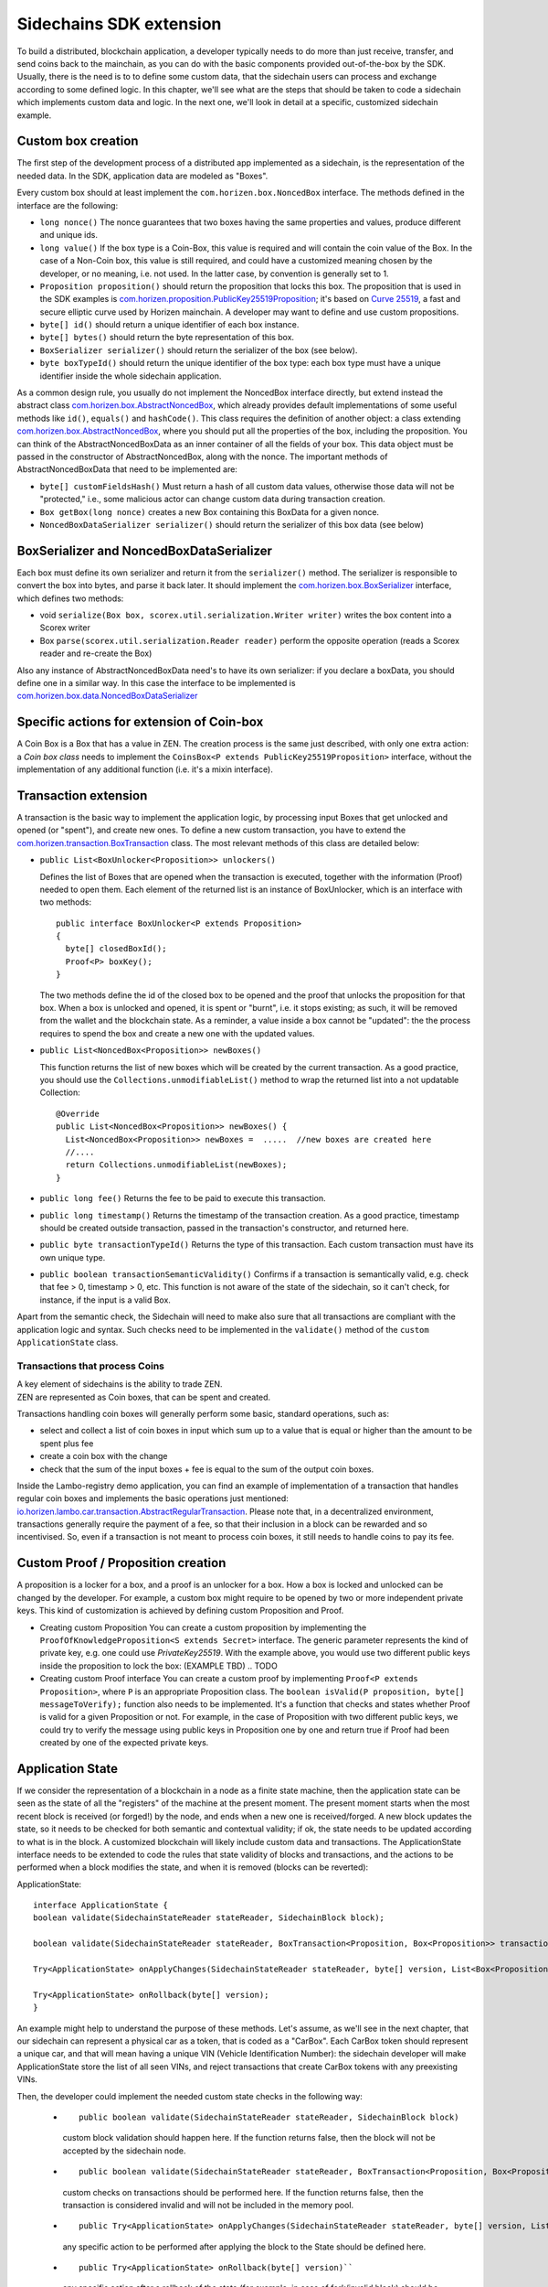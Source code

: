 ========================
Sidechains SDK extension
========================

To build a distributed, blockchain application, a developer typically needs to do more than just receive, transfer, and send coins back to the mainchain, as you can do with the basic components provided out-of-the-box by the SDK. Usually, there is the need is to to define some custom data, that the sidechain users can process and exchange according to some defined logic. In this chapter, we'll see what are the steps that should be taken to code a sidechain which implements custom data and logic. In the next one, we'll look in detail at a specific, customized sidechain example.

Custom box creation
###################

The first step of the development process of a distributed app implemented as a sidechain, is the representation of the needed data. In the SDK, application data are modeled as "Boxes". 

Every custom box should at least implement the ``com.horizen.box.NoncedBox`` interface. 
The methods defined in the interface are the following:

- ``long nonce()``
  The nonce guarantees that two boxes having the same properties and values, produce different and unique ids.
- ``long value()``
  If the box type is a Coin-Box,  this value is required and will contain the coin value of the Box. 
  In the case of a Non-Coin box, this value is still required, and could have a customized meaning chosen by the developer, or no meaning, i.e. not used. In the latter case, by convention is generally set to 1.
- ``Proposition proposition()``  
  should return the proposition that locks this box.
  The proposition that is used in the SDK examples is `com.horizen.proposition.PublicKey25519Proposition <https://github.com/HorizenOfficial/Sidechains-SDK/blob/master/sdk/src/main/java/com/horizen/proposition/PublicKey25519Proposition.java>`_; it's based on `Curve 25519 <https://en.wikipedia.org/wiki/Curve25519>`_, a fast and secure elliptic curve used by Horizen mainchain. A developer may want to define and use custom propositions.
- ``byte[] id()``
  should return a unique identifier of each box instance.
- ``byte[] bytes()``
  should return the byte representation of this box.
- ``BoxSerializer serializer()``
  should return the serializer of the box (see below).
- ``byte boxTypeId()``
  should return the unique identifier of the box type: each box type must have a unique identifier inside the whole sidechain application.

As a common design rule, you usually do not implement the NoncedBox interface directly, but extend instead the abstract class `com.horizen.box.AbstractNoncedBox <https://github.com/HorizenOfficial/Sidechains-SDK/blob/master/sdk/src/main/java/com/horizen/box/AbstractNoncedBox.java>`_, which already provides default implementations of 
some useful methods like ``id()``, ``equals()`` and ``hashCode()``.
This class requires the definition of another object: a class extending `com.horizen.box.AbstractNoncedBox <https://github.com/HorizenOfficial/Sidechains-SDK/blob/master/sdk/src/main/java/com/horizen/box/AbstractNoncedBox.java>`_, where you should put all the properties of the box, including the proposition. You can think of the AbstractNoncedBoxData as an inner container of all the fields of your box.
This data object must be passed in the constructor of AbstractNoncedBox, along with the nonce.
The important methods of AbstractNoncedBoxData that need to be implemented are:

- ``byte[] customFieldsHash()``
  Must return a hash of all custom data values, otherwise those data will not be "protected," i.e., some malicious actor can change custom data during transaction creation. 
- ``Box getBox(long nonce)`` 
  creates a new Box containing this BoxData for a given nonce.
- ``NoncedBoxDataSerializer serializer()``
  should return the serializer of this box data (see below)

BoxSerializer and NoncedBoxDataSerializer
#########################################

Each box must define its own serializer and return it from the ``serializer()`` method.
The serializer is responsible to convert the box into bytes, and parse it back later. It should implement the `com.horizen.box.BoxSerializer <https://github.com/HorizenOfficial/Sidechains-SDK/blob/master/sdk/src/main/java/com/horizen/box/BoxSerializer.java>`_ interface, which defines two methods:

- void ``serialize(Box box, scorex.util.serialization.Writer writer)``
  writes the box content into a Scorex writer  
- Box ``parse(scorex.util.serialization.Reader reader)``
  perform the opposite operation (reads a Scorex reader and re-create the Box)

Also any instance of AbstractNoncedBoxData need's to have its own serializer: if you declare a boxData, you should define one in a similar way. In this case the interface to be implemented is `com.horizen.box.data.NoncedBoxDataSerializer <https://github.com/HorizenOfficial/Sidechains-SDK/blob/master/sdk/src/main/java/com/horizen/box/data/NoncedBoxDataSerializer.java>`_

      
Specific actions for extension of Coin-box
###########################################

A Coin Box is a Box that has a value in ZEN. The creation process is the same just described, with only one extra action: a *Coin box class* needs to implement the ``CoinsBox<P extends PublicKey25519Proposition>`` interface, without the implementation of any additional function (i.e. it's a mixin interface).


Transaction extension
#####################

A transaction is the basic way to implement the application logic, by processing input Boxes that get unlocked and opened (or "spent"), and create new ones. To define a new custom transaction, you have to extend the `com.horizen.transaction.BoxTransaction <https://github.com/HorizenOfficial/Sidechains-SDK/blob/master/sdk/src/main/java/com/horizen/transaction/BoxTransaction.java>`_ class.
The most relevant methods of this class are detailed below:

- ``public List<BoxUnlocker<Proposition>> unlockers()``

  Defines the list of Boxes that are opened when the transaction is executed, together with the information (Proof) needed to open them.
  Each element of the returned list is an instance of BoxUnlocker, which is an interface with two methods:

  ::

    public interface BoxUnlocker<P extends Proposition>
    {
      byte[] closedBoxId();
      Proof<P> boxKey();
    }

  The two methods define the id of the closed box to be opened and the proof that unlocks the proposition for that box. When a box is unlocked and opened, it is spent or "burnt", i.e. it stops existing; as such, it will be removed from the wallet and the blockchain state. As a reminder, a value inside a box cannot be "updated": the the process requires to spend the box and create a new one with the updated values.

- ``public List<NoncedBox<Proposition>> newBoxes()``

  This function returns the list of new boxes which will be created by the current transaction. 
  As a good practice, you should use the ``Collections.unmodifiableList()`` method to wrap the returned list into a not updatable Collection:

  ::

    @Override
    public List<NoncedBox<Proposition>> newBoxes() {
      List<NoncedBox<Proposition>> newBoxes =  .....  //new boxes are created here  
      //....
      return Collections.unmodifiableList(newBoxes);
    }   

- ``public long fee()``
  Returns the fee to be paid to execute this transaction.

- ``public long timestamp()``
  Returns the timestamp of the transaction creation.
  As a good practice, timestamp should be created outside transaction, passed in the transaction's constructor, and returned here.

- ``public byte transactionTypeId()``
  Returns the type of this transaction. Each custom transaction must have its own unique type.

- ``public boolean transactionSemanticValidity()``
  Confirms if a transaction is semantically valid, e.g. check that fee > 0, timestamp > 0, etc.
  This function is not aware of the state of the sidechain, so it can't check, for instance, if the input is a valid Box.

Apart from the semantic check, the Sidechain will need to make also sure that all transactions are compliant with the application logic and syntax. Such checks need to be implemented in the ``validate()`` method of the ``custom ApplicationState`` class.

Transactions that process Coins
-------------------------------

| A key element of sidechains is the ability to trade ZEN. 
| ZEN are represented as Coin boxes, that can be spent and created. 
Transactions handling coin boxes will generally perform some basic, standard operations, such as: 

- select and collect a list of coin boxes in input which sum up to a value that is equal or higher than the amount to be spent plus fee

- create a coin box with the change

- check that the sum of the input boxes + fee is equal to the sum of the output coin boxes. 

Inside the Lambo-registry demo application, you can find an example of implementation of a transaction that handles regular coin boxes and implements the basic operations just mentioned: `io.horizen.lambo.car.transaction.AbstractRegularTransaction <https://github.com/HorizenOfficial/lambo-registry/blob/master/src/main/java/io/horizen/lambo/car/transaction/AbstractRegularTransaction.java>`_. 
Please note that, in a decentralized environment, transactions generally require the payment of a fee, so that their inclusion in a block can be rewarded and so incentivised. So, even if a transaction is not meant to process coin boxes, it still needs to handle coins to pay its fee.


Custom Proof / Proposition creation
###################################

A proposition is a locker for a box, and a proof is an unlocker for a box. How a box is locked and unlocked can be changed by the developer. For example, a custom box might require to be opened by two or more independent private keys. This kind of customization is achieved by defining custom Proposition and Proof.

* Creating custom Proposition
  You can create a custom proposition by implementing the ``ProofOfKnowledgeProposition<S extends Secret>`` interface. The generic parameter represents the kind of private key, e.g. one could use *PrivateKey25519*. With the example above, you would use two different public keys inside the proposition to lock the box: (EXAMPLE TBD) .. TODO

* Creating custom Proof interface 
  You can create a custom proof by implementing ``Proof<P extends Proposition>``, where ``P`` is an appropriate Proposition class. The ``boolean isValid(P proposition, byte[] messageToVerify);`` function also needs to be implemented. It's a function that checks and states whether Proof is valid for a given Proposition or not. For example, in the case of Proposition with two different public keys, we could try to verify the message using public keys in Proposition one by one and return true if Proof had been created by one of the expected private keys.

Application State
###########################

If we consider the representation of a blockchain in a node as a finite state machine, then the application state can be seen as the state of all the "registers" of the machine at the present moment. The present moment starts when the most recent block is received (or forged!) by the node, and ends when a new one is received/forged. A new block updates the state, so it needs to be checked for both semantic and contextual validity; if ok, the state needs to be updated according to what is in the block.
A customized blockchain will likely include custom data and transactions. The ApplicationState interface needs to be extended to code the rules that state validity of blocks and transactions, and the actions to be performed when a block modifies the state, and when it is removed (blocks can be reverted):

ApplicationState:
::
  interface ApplicationState {
  boolean validate(SidechainStateReader stateReader, SidechainBlock block);

  boolean validate(SidechainStateReader stateReader, BoxTransaction<Proposition, Box<Proposition>> transaction);

  Try<ApplicationState> onApplyChanges(SidechainStateReader stateReader, byte[] version, List<Box<Proposition>> newBoxes, List<byte[]> boxIdsToRemove);

  Try<ApplicationState> onRollback(byte[] version);
  }

An example might help to understand the purpose of these methods. Let's assume, as we'll see in the next chapter, that our sidechain can represent a physical car as a token, that is coded as a "CarBox". Each CarBox token should represent a unique car, and that will mean having a unique VIN (Vehicle Identification Number): the sidechain developer will make ApplicationState store the list of all seen VINs, and reject transactions that create CarBox tokens with any preexisting VINs.

Then, the developer could implement the needed custom state checks in the following way:

  * 
    ::

      public boolean validate(SidechainStateReader stateReader, SidechainBlock block)  
    custom block validation should happen here. If the function returns false, then the block will not be accepted by the sidechain node.
  
  * 
    ::

      public boolean validate(SidechainStateReader stateReader, BoxTransaction<Proposition, Box<Proposition>> transaction)
    custom checks on transactions should be performed here. If the function returns false, then the transaction is considered invalid and will not be included in the memory pool.

  * 
    ::

      public Try<ApplicationState> onApplyChanges(SidechainStateReader stateReader, byte[] version, List<Box<Proposition>> newBoxes, List<byte[]> boxIdsToRemove)
    any specific action to be performed after applying the block to the State should be defined here.
  
  * 
    ::

      public Try<ApplicationState> onRollback(byte[] version)`` 
    any specific action after a rollback of the state (for example, in case of fork/invalid block) should be defined here.
  

Application Wallet 
##################

Every sidechain node has a local wallet associated to it, in a similar way as the mainchain Zend node wallet.
The wallet stores the user secret info and related balances. It is initialized with the genesis account key and the ZEN amount transferred by the sidechain creation transaction.
New private keys can be added by calling the http endpoint /wallet/createPrivateKey25519.
The local wallet data is updated when a new block is added to the sidechain, and when blocks are reverted. 

Developers can extend Wallet logic by defining a class that implements the interface `ApplicationWallet <https://github.com/ZencashOfficial/Sidechains-SDK/blob/master/sdk/src/main/java/com/horizen/wallet/ApplicationWallet.java>`_
The interface methods are listed below:

::

  interface ApplicationWallet {
    void onAddSecret(Secret secret);
    void onRemoveSecret(Proposition proposition);
    void onChangeBoxes(byte[] version, List<Box<Proposition>> boxesToBeAdded, List<byte[]> boxIdsToRemove);
    void onRollback(byte[] version);
  }

As an example, the onChangeBoxes method gets called every time new blocks are added or removed from the chain; it can be used to implement for instance the update to a local storage of values that are modified by the opening and/or creation of specific box types.


Custom API creation 
###################

A user application can extend the default standard API (see chapter 6) and add custom API endpoints. For example if your application defines a custom transaction, you may want to add an endpoint that creates one.

To add custom API you have to create a class which extends the com.horizen.api.http.ApplicationApiGroup abstract class, and implements the following methods:

-  ``public String basePath()``
   returns the base path of this group of endpoints (the first part of the URL)

-  ``public List<Route> getRoutes()``
   returns a list of Route objects: each one is an instance of a `akka.Http Route object <https://doc.akka.io/docs/akka-http/current/routing-dsl/routes.html>`_ and defines a specific endpoint url and its logic.
   To simplify the developement, the ApplicationApiGroup abstract class provides a method (bindPostRequest) that builds a akka Route that responds to a specific http request with an (optional) json body as input. This method receives the following parameters:
   
   - the endpoint path

   - the function to process the request 
   
   - the class that represents the input data received by the  HTTP request call 
   
   Example:
    ::

      public List<Route> getRoutes() {
            List<Route> routes = new ArrayList<>();
            routes.add(bindPostRequest("createCar", this::createCar, CreateCarBoxRequest.class));
            routes.add(bindPostRequest("createCarSellOrder", this::createCarSellOrder, CreateCarSellOrderRequest.class));
            routes.add(bindPostRequest("acceptCarSellOrder", this::acceptCarSellOrder, SpendCarSellOrderRequest.class));
            routes.add(bindPostRequest("cancelCarSellOrder", this::cancelCarSellOrder, SpendCarSellOrderRequest.class));
            return routes;
        }

    Let's look in more details at the 3 parameters of the bindPostRequest method.

    - the endpoint path: 
      defines the endpoint path, that appended to the basePath will represent the http endpoint url.
      For example, if your API group has a basepath = "carApi", and you define a route with endpoint path "createCar", the overall url will be: http://<node_host>:<api_port>/carAPi/createCar

    - the function to process the request:
      Currently we support three types of function’s signature:
    
        * ApiResponse ``custom_function_name(Custom_HTTP_request_type)`` -- a function that by default does not have access to *SidechainNodeView*. 

        * ``ApiResponse custom_function_name(SidechainNodeView, Custom_HTTP_request_type)`` -- a function that offers by default access to SidechainNodeView
        
        * ``ApiResponse custom_function_name(SidechainNodeView)`` -- a function to process empty HTTP requests, i.e. ednpoints that can be called without a JSON body in the request

        The format of the ApiResponse to be returned will be described later in this chapter.

    - the class that represents the body in the HTTP request
      This needs to be a java bean, defining some private fields and  getter and setter methods for each field.
      Each field in the json input will be mapped to the corresponding field by name-matching.
      For example to handle the  following json body :

      {
      "number": "342",
      "someBytes": "a5b10622d70f094b7276e04608d97c7c699c8700164f78e16fe5e8082f4bb2ac"
      }

      you should code a request class like this one:

      public class MyCustomRequest {
        byte[] someBytes;
        int number;

        public byte[] getSomeBytes(){
          return someBytes;
        }

        public void setSomeBytes(String bytesInHex){
          someBytes = BytesUtils.fromHexString(bytesInHex);
        }

        public int getNumber(){
          return number;
        }

        public void setNumber(int number){
          this.number = number;
        }
      }

API response classes

The function that processes the request must return an object of type com.horizen.api.http.ApiResponse.
In most cases, we can have two different responses: either the operation is successful, or an error has occurred during the API request processing. 

For a successful response, you have to:
- define an object implementing the  SuccessResponse interface
- add the annotation  @JsonView(Views.Default.class) on top of the class, to allow the automatic conversion of the object into a json format.
- add some getters representing the values you want to return.

 For example, if a string should be returned, then the following response class can be defined:

  ::
  
    @JsonView(Views.Default.class)
    class CustomSuccessResponce implements SuccessResponse{
      private final String response;

      public CustomSuccessResponce (String response) {
        this.response = response;
      }

      public String getResponse() {
        return response;
      }
    }

In such a case, the API response will be represented in the following JSON format:

  ::
  
    {"result": {“response” : “response from CustomSuccessResponse object”}}


    
If an error is returned, then the response will implement the ErrorResponse interface. The ErrorResponse interface has the following default functions implemented:

```public String code()``` -- error code

```public String description()``` -- error description 

```public Option<Throwable> exception()``` -- Caught exception during API processing

As a result the following JSON will be returned in case of error:

  ::
  
    {
      "error": 
      {
      "code": "Defined error code",
      "description": "Defined error description",
      "Detail": “Exception stack trace”
      }
    }

  
Custom api group injection:

Finally, you have to instruct the SDK to use your ApiGroup.
This can be done with Guice, by binding the ""CustomApiGroups" field:

   bind(new TypeLiteral<List<ApplicationApiGroup>> () {})
         .annotatedWith(Names.named("CustomApiGroups"))
         .toInstance(mycustomApiGroups);
 
